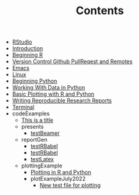 #+TITLE: Contents

- [[file:rstudio.org][RStudio]]
- [[file:index.org][Introduction]]
- [[file:beginning-r.org][Beginning R]]
- [[file:version-control.org][Version Control Github PullReqest and Remotes]]
- [[file:emacs.org][Emacs]]
- [[file:linux.org][Linux]]
- [[file:beginning-python.org][Beginning Python]]
- [[file:working-with-data-in-python.org][Working With Data in Python]]
- [[file:basic-plotting.org][Basic Plotting with R and Python]]
- [[file:report-writing.org][Writing Reproducible Research Reports]]
- [[file:terminal.org][Terminal]]
- codeExamples
  - [[file:codeExamples/simpOrgDemoFile.org][This is a title]]
  - presents
    - [[file:codeExamples/presents/testBeamer.org][testBeamer]]
  - reportGen
    - [[file:codeExamples/reportGen/testRBabel.org][testRBabel]]
    - [[file:codeExamples/reportGen/testRBabelBib.org][testRBabel]]
    - [[file:codeExamples/reportGen/testLatex.org][testLatex]]
  - plottingExample
    - [[file:codeExamples/plottingExample/plottingRandPy.org][Plotting in R and Python]]
    - plotExampleJuly2022
      - [[file:codeExamples/plottingExample/plotExampleJuly2022/test.org][New test file for plotting]]